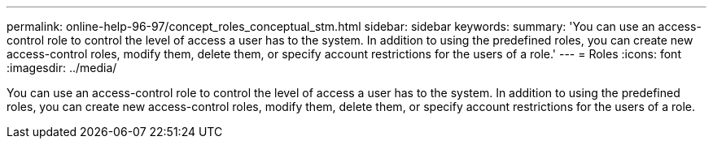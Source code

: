 ---
permalink: online-help-96-97/concept_roles_conceptual_stm.html
sidebar: sidebar
keywords: 
summary: 'You can use an access-control role to control the level of access a user has to the system. In addition to using the predefined roles, you can create new access-control roles, modify them, delete them, or specify account restrictions for the users of a role.'
---
= Roles
:icons: font
:imagesdir: ../media/

[.lead]
You can use an access-control role to control the level of access a user has to the system. In addition to using the predefined roles, you can create new access-control roles, modify them, delete them, or specify account restrictions for the users of a role.
